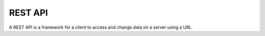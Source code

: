 REST API
======

A REST API is a framework for a client to access and change data
on a server using a URL.

